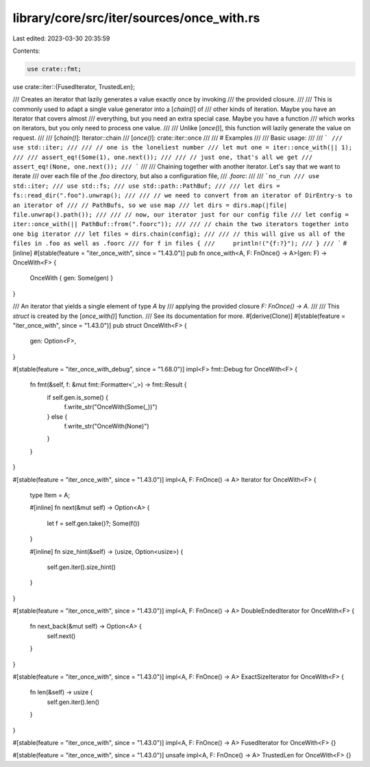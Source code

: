 library/core/src/iter/sources/once_with.rs
==========================================

Last edited: 2023-03-30 20:35:59

Contents:

.. code-block:: rs

    use crate::fmt;
use crate::iter::{FusedIterator, TrustedLen};

/// Creates an iterator that lazily generates a value exactly once by invoking
/// the provided closure.
///
/// This is commonly used to adapt a single value generator into a [`chain()`] of
/// other kinds of iteration. Maybe you have an iterator that covers almost
/// everything, but you need an extra special case. Maybe you have a function
/// which works on iterators, but you only need to process one value.
///
/// Unlike [`once()`], this function will lazily generate the value on request.
///
/// [`chain()`]: Iterator::chain
/// [`once()`]: crate::iter::once
///
/// # Examples
///
/// Basic usage:
///
/// ```
/// use std::iter;
///
/// // one is the loneliest number
/// let mut one = iter::once_with(|| 1);
///
/// assert_eq!(Some(1), one.next());
///
/// // just one, that's all we get
/// assert_eq!(None, one.next());
/// ```
///
/// Chaining together with another iterator. Let's say that we want to iterate
/// over each file of the `.foo` directory, but also a configuration file,
/// `.foorc`:
///
/// ```no_run
/// use std::iter;
/// use std::fs;
/// use std::path::PathBuf;
///
/// let dirs = fs::read_dir(".foo").unwrap();
///
/// // we need to convert from an iterator of DirEntry-s to an iterator of
/// // PathBufs, so we use map
/// let dirs = dirs.map(|file| file.unwrap().path());
///
/// // now, our iterator just for our config file
/// let config = iter::once_with(|| PathBuf::from(".foorc"));
///
/// // chain the two iterators together into one big iterator
/// let files = dirs.chain(config);
///
/// // this will give us all of the files in .foo as well as .foorc
/// for f in files {
///     println!("{f:?}");
/// }
/// ```
#[inline]
#[stable(feature = "iter_once_with", since = "1.43.0")]
pub fn once_with<A, F: FnOnce() -> A>(gen: F) -> OnceWith<F> {
    OnceWith { gen: Some(gen) }
}

/// An iterator that yields a single element of type `A` by
/// applying the provided closure `F: FnOnce() -> A`.
///
/// This `struct` is created by the [`once_with()`] function.
/// See its documentation for more.
#[derive(Clone)]
#[stable(feature = "iter_once_with", since = "1.43.0")]
pub struct OnceWith<F> {
    gen: Option<F>,
}

#[stable(feature = "iter_once_with_debug", since = "1.68.0")]
impl<F> fmt::Debug for OnceWith<F> {
    fn fmt(&self, f: &mut fmt::Formatter<'_>) -> fmt::Result {
        if self.gen.is_some() {
            f.write_str("OnceWith(Some(_))")
        } else {
            f.write_str("OnceWith(None)")
        }
    }
}

#[stable(feature = "iter_once_with", since = "1.43.0")]
impl<A, F: FnOnce() -> A> Iterator for OnceWith<F> {
    type Item = A;

    #[inline]
    fn next(&mut self) -> Option<A> {
        let f = self.gen.take()?;
        Some(f())
    }

    #[inline]
    fn size_hint(&self) -> (usize, Option<usize>) {
        self.gen.iter().size_hint()
    }
}

#[stable(feature = "iter_once_with", since = "1.43.0")]
impl<A, F: FnOnce() -> A> DoubleEndedIterator for OnceWith<F> {
    fn next_back(&mut self) -> Option<A> {
        self.next()
    }
}

#[stable(feature = "iter_once_with", since = "1.43.0")]
impl<A, F: FnOnce() -> A> ExactSizeIterator for OnceWith<F> {
    fn len(&self) -> usize {
        self.gen.iter().len()
    }
}

#[stable(feature = "iter_once_with", since = "1.43.0")]
impl<A, F: FnOnce() -> A> FusedIterator for OnceWith<F> {}

#[stable(feature = "iter_once_with", since = "1.43.0")]
unsafe impl<A, F: FnOnce() -> A> TrustedLen for OnceWith<F> {}


